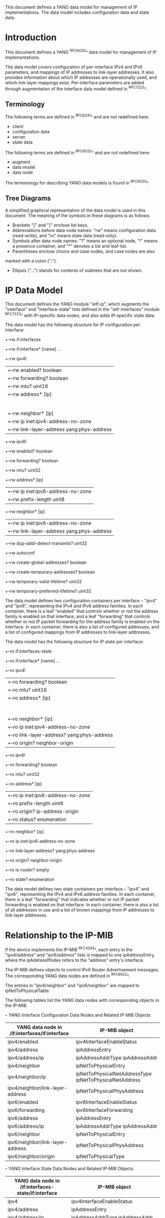 # -*- outline -*-
#

This document defines a YANG data model for management of IP
implementations.  The data model includes configuration data and state
data.

* Introduction

This document defines a YANG ^RFC6020^ data model for
management of IP implementations.

The data model covers configuration of per-interface IPv4 and IPv6
parameters, and mappings of IP addresses to link-layer addresses.  It
also provides information about which IP addresses are operationally
used, and which link-layer mappings exist.  Per-interface parameters
are added through augmentation of the interface data model defined in
^RFC7223^.

** Terminology

The following terms are defined in ^RFC6241^ and are not redefined
here:

- client
- configuration data
- server
- state data

The following terms are defined in ^RFC6020^ and are not redefined
here:

- augment
- data model
- data node

The terminology for describing YANG data models is found in
^RFC6020^.

** Tree Diagrams

A simplified graphical representation of the data model is used in
this document.  The meaning of the symbols in these
diagrams is as follows:

- Brackets "[" and "]" enclose list keys.
- Abbreviations before data node names: "rw" means configuration
 data (read-write), and "ro" means state data (read-only).
- Symbols after data node names: "?" means an optional node, "!" means
 a presence container, and "*" denotes a list and leaf-list.
- Parentheses enclose choice and case nodes, and case nodes are also
marked with a colon (":").
- Ellipsis ("...") stands for contents of subtrees that are not shown.

* IP Data Model

This document defines the YANG module "ietf-ip", which augments the
"interface" and "interface-state" lists defined in the
"ietf-interfaces" module ^RFC7223^ with
IP-specific data nodes, and also adds IP-specific state data.

The data model has the following structure for IP configuration per
interface:

   +--rw if:interfaces
      +--rw if:interface* [name]
         ...
         +--rw ipv4!
         |  +--rw enabled?            boolean
         |  +--rw forwarding?         boolean
         |  +--rw mtu?                uint16
         |  +--rw address* [ip]
         |  |  +--rw ip               inet:ipv4-address-no-zone
         |  |  +--rw (subnet)
         |  |     +--:(prefix-length)
         |  |     |  +--rw ip:prefix-length?   uint8
         |  |     +--:(netmask)
         |  |        +--rw ip:netmask?         yang:dotted-quad
         |  +--rw neighbor* [ip]
         |     +--rw ip                    inet:ipv4-address-no-zone
         |     +--rw link-layer-address    yang:phys-address
         +--rw ipv6!
            +--rw enabled?            boolean
            +--rw forwarding?         boolean
            +--rw mtu?                uint32
            +--rw address* [ip]
            |  +--rw ip               inet:ipv6-address-no-zone
            |  +--rw prefix-length    uint8
            +--rw neighbor* [ip]
            |  +--rw ip                    inet:ipv6-address-no-zone
            |  +--rw link-layer-address    yang:phys-address
            +--rw dup-addr-detect-transmits?   uint32
            +--rw autoconf
               +--rw create-global-addresses?        boolean
               +--rw create-temporary-addresses?     boolean
               +--rw temporary-valid-lifetime?       uint32
               +--rw temporary-preferred-lifetime?   uint32

The data model defines two configuration containers per interface --
"ipv4" and "ipv6", representing the IPv4 and IPv6 address families.
In each container, there is a leaf "enabled" that controls whether or
not the address family is enabled on that interface, and a leaf
"forwarding" that controls whether or not IP packet forwarding for the
address family is enabled on the interface.  In each container, there
is also a list of configured addresses, and a list of configured
mappings from IP addresses to link-layer addresses.

The data model has the following structure for IP state per
interface:

   +--ro if:interfaces-state
      +--ro if:interface* [name]
         ...
         +--ro ipv4!
         |  +--ro forwarding?   boolean
         |  +--ro mtu?          uint16
         |  +--ro address* [ip]
         |  |  +--ro ip               inet:ipv4-address-no-zone
         |  |  +--ro (subnet)?
         |  |  |  +--:(prefix-length)
         |  |  |  |  +--ro prefix-length?   uint8
         |  |  |  +--:(netmask)
         |  |  |     +--ro netmask?         yang:dotted-quad
         |  |  +--ro origin?          ip-address-origin
         |  +--ro neighbor* [ip]
         |     +--ro ip                    inet:ipv4-address-no-zone
         |     +--ro link-layer-address?   yang:phys-address
         |     +--ro origin?               neighbor-origin
         +--ro ipv6!
            +--ro forwarding?   boolean
            +--ro mtu?          uint32
            +--ro address* [ip]
            |  +--ro ip               inet:ipv6-address-no-zone
            |  +--ro prefix-length    uint8
            |  +--ro origin?          ip-address-origin
            |  +--ro status?          enumeration
            +--ro neighbor* [ip]
               +--ro ip                    inet:ipv6-address-no-zone
               +--ro link-layer-address?   yang:phys-address
               +--ro origin?               neighbor-origin
               +--ro is-router?            empty
               +--ro state?                enumeration

The data model defines two state containers per interface -- "ipv4"
and "ipv6", representing the IPv4 and IPv6 address families.  In each
container, there is a leaf "forwarding" that indicates whether or not
IP packet forwarding is enabled on that interface.  In each container,
there is also a list of all addresses in use and a list of known
mappings from IP addresses to link-layer addresses.

* Relationship to the IP-MIB

If the device implements the IP-MIB ^RFC4293^, each entry in the
"ipv4/address" and "ipv6/address" lists is mapped to one
ipAddressEntry, where the ipAddressIfIndex refers to the "address"
entry's interface.

The IP-MIB defines objects to control IPv6 Router Advertisement
messages.  The corresponding YANG data nodes are defined in ^RFC8022^.

The entries in "ipv4/neighbor" and "ipv6/neighbor" are mapped to
ipNetToPhysicalTable.

The following tables list the YANG data nodes with corresponding objects
in the IP-MIB.

-- YANG Interface Configuration Data Nodes and Related IP-MIB Objects
| YANG data node in /if:interfaces/if:interface | IP-MIB object                                               |
|-----------------------------------------------+-------------------------------------------------------------|
| ipv4/enabled                                  | ipv4InterfaceEnableStatus                                   |
| ipv4/address                                  | ipAddressEntry                                              |
| ipv4/address/ip                               | ipAddressAddrType ipAddressAddr                             |
| ipv4/neighbor                                 | ipNetToPhysicalEntry                                        |
| ipv4/neighbor/ip                              | ipNetToPhysicalNetAddressType ipNetToPhysicalNetAddress |
| ipv4/neighbor/link-layer-address              | ipNetToPhysicalPhysAddress                                  |
| ipv6/enabled                                  | ipv6InterfaceEnableStatus                                   |
| ipv6/forwarding                               | ipv6InterfaceForwarding                                     |
| ipv6/address                                  | ipAddressEntry                                              |
| ipv6/address/ip                               | ipAddressAddrType ipAddressAddr                             |
| ipv6/neighbor                                 | ipNetToPhysicalEntry                                        |
| ipv6/neighbor/link-layer-address              | ipNetToPhysicalPhysAddress                                  |
| ipv6/neighbor/origin                          | ipNetToPhysicalType                                         |

-- YANG Interface State Data Nodes and Related IP-MIB Objects
| YANG data node in /if:interfaces-state/if:interface | IP-MIB object                                               |
|-----------------------------------------------------+-------------------------------------------------------------|
| ipv4                                                | ipv4InterfaceEnableStatus                                   |
| ipv4/address                                        | ipAddressEntry                                              |
| ipv4/address/ip                                     | ipAddressAddrType ipAddressAddr                             |
| ipv4/address/origin                                 | ipAddressOrigin                                             |
| ipv4/neighbor                                       | ipNetToPhysicalEntry                                        |
| ipv4/neighbor/ip                                    | ipNetToPhysicalNetAddressType ipNetToPhysicalNetAddress |
| ipv4/neighbor/link-layer-address                    | ipNetToPhysicalPhysAddress                                  |
| ipv4/neighbor/origin                                | ipNetToPhysicalType                                         |
| ipv6                                                | ipv6InterfaceEnableStatus                                   |
| ipv6/forwarding                                     | ipv6InterfaceForwarding                                     |
| ipv6/address                                        | ipAddressEntry                                              |
| ipv6/address/ip                                     | ipAddressAddrType ipAddressAddr                             |
| ipv6/address/origin                                 | ipAddressOrigin                                             |
| ipv6/address/status                                 | ipAddressStatus                                             |
| ipv6/neighbor                                       | ipNetToPhysicalEntry                                        |
| ipv6/neighbor/ip                                    | ipNetToPhysicalNetAddressType ipNetToPhysicalNetAddress |
| ipv6/neighbor/link-layer-address                    | ipNetToPhysicalPhysAddress                                  |
| ipv6/neighbor/origin                                | ipNetToPhysicalType                                         |
| ipv6/neighbor/state                                 | ipNetToPhysicalState                                        |

* IP Management YANG Module @module@

This module imports typedefs from ^RFC6991^ and
^RFC7223^, and it references ^RFC0791^, ^RFC0826^,
^RFC2460^, ^RFC4861^, ^RFC4862^, ^RFC4941^ and
^RFC7217^.

RFC Ed.: update the date below with the date of RFC publication and
remove this note.

!! include-figure ietf-ip.yang extract-to="ietf-ip@2014-06-16.yang"

* IANA Considerations @iana@

This document registers a URI in the "IETF XML Registry"
^RFC3688^. Following the format in RFC 3688, the following
registration has been made.

    URI: urn:ietf:params:xml:ns:yang:ietf-ip

    Registrant Contact: The NETMOD WG of the IETF.

    XML: N/A; the requested URI is an XML namespace.

This document registers a YANG module in the "YANG Module Names"
registry ^RFC6020^.

  Name:         ietf-ip
  Namespace:    urn:ietf:params:xml:ns:yang:ietf-ip
  Prefix:       ip
  Reference:    RFC 7277

* Security Considerations

The YANG module defined in this memo is designed to be accessed via
the NETCONF protocol ^RFC6241^.  The lowest NETCONF layer is the
secure transport layer and the mandatory-to-implement secure transport
is SSH ^RFC6242^.  The NETCONF access control model ^RFC6536^ provides
the means to restrict access for particular NETCONF users to a
pre-configured subset of all available NETCONF protocol operations and
content.

There are a number of data nodes defined in the YANG module which are
writable/creatable/deletable (i.e., config true, which is the
default).  These data nodes may be considered sensitive or vulnerable
in some network environments.  Write operations (e.g., edit-config) to
these data nodes without proper protection can have a negative effect
on network operations.  These are the subtrees and data nodes and
their sensitivity/vulnerability:

= ipv4/enabled and ipv6/enabled:
These leafs are used to enable or disable IPv4 and IPv6 on a specific
interface.  By enabling a protocol on an interface, an attacker might
be able to create an unsecured path into a node (or through it if
routing is also enabled).  By disabling a protocol on an interface, an
attacker might be able to force packets to be routed through some
other interface or deny access to some or all of the network via that
protocol.
= ipv4/address and ipv6/address:
These lists specify the configured IP addresses on an interface.  By
modifying this information, an attacker can cause a node to either
ignore messages destined to it or accept (at least at the IP layer)
messages it would otherwise ignore.  The use of filtering or security
associations may reduce the potential damage in the latter case.
= ipv4/forwarding and ipv6/forwarding:
These leafs allow a client to enable or disable the forwarding functions
on the entity.  By disabling the forwarding functions, an attacker would
possibly be able to deny service to users.  By enabling the forwarding
functions, an attacker could open a conduit into an area.  This might
result in the area providing transit for packets it shouldn't, or it might
allow the attacker access to the area, bypassing security safeguards.
= ipv6/autoconf:
The leafs in this branch control the autoconfiguration
of IPv6 addresses and, in particular, whether or not temporary addresses are
used. By modifying the corresponding leafs, an attacker might
impact the addresses used by a node and thus indirectly the
privacy of the users using the node.
= ipv4/mtu and ipv6/mtu:
Setting these leafs to very small values can be used to slow down
interfaces.

* Acknowledgments

The author wishes to thank Jeffrey Lange, Ladislav Lhotka, Juergen
Schoenwaelder, and Dave Thaler for their helpful comments.

*! start-appendix

* Example: NETCONF <get> reply @get@

This section gives an example of a reply to the NETCONF <get> request
for a device that implements the data model defined in this document.

!! include-figure ex-get-reply.xml

#*! start-back
#
#* Normative References


{{document:
    name ;
    ipr trust200902;
    category std;
    references references.xml;
    obsoletes rfc7223;
    title "A YANG Data Model for IP Management";
    abbreviation "YANG IP Management";
    contributor "author:Martin Bjorklund:Tail-f Systems:mbj@tail-f.com";
}}
